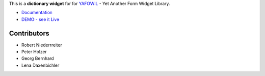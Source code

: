 This is a **dictionary widget** for for `YAFOWIL 
<http://pypi.python.org/pypi/yafowil>`_ - Yet Another Form Widget Library.

- `Documentation <http://docs.yafowil.info/en/latest/blueprints.html#dict>`_
- `DEMO - see it Live <http://demo.yafowil.info/++widget++yafowil.widget.dict/index.html>`_


Contributors
============

- Robert Niederrreiter

- Peter Holzer

- Georg Bernhard

- Lena Daxenbichler
